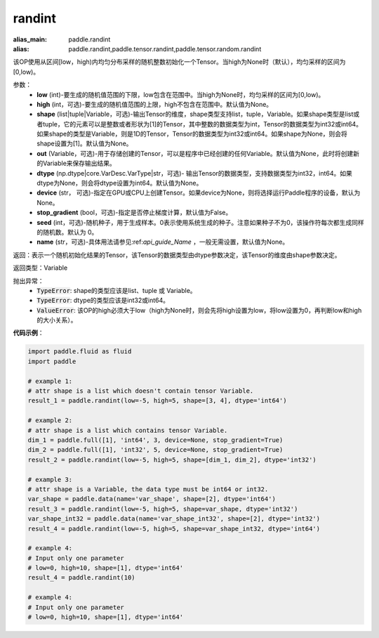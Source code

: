 .. _cn_api_tensor_randint:

randint
-------------------------------

.. py:function:: paddle.randint(low, high=None, shape=None, out=None, dtype=None, device=None, stop_gradient=False, seed=0, name=None)

:alias_main: paddle.randint
:alias: paddle.randint,paddle.tensor.randint,paddle.tensor.random.randint



该OP使用从区间[low，high)内均匀分布采样的随机整数初始化一个Tensor。当high为None时（默认），均匀采样的区间为[0,low)。

参数：
    - **low** (int)-要生成的随机值范围的下限，low包含在范围中。当high为None时，均匀采样的区间为[0,low)。
    - **high** (int，可选)-要生成的随机值范围的上限，high不包含在范围中。默认值为None。
    - **shape** (list|tuple|Variable，可选)-输出Tensor的维度，shape类型支持list，tuple，Variable。如果shape类型是list或者tuple，它的元素可以是整数或者形状为[1]的Tensor，其中整数的数据类型为int，Tensor的数据类型为int32或int64。如果shape的类型是Variable，则是1D的Tensor，Tensor的数据类型为int32或int64。如果shape为None，则会将shape设置为[1]。默认值为None。
    - **out** (Variable，可选)-用于存储创建的Tensor，可以是程序中已经创建的任何Variable。默认值为None，此时将创建新的Variable来保存输出结果。
    - **dtype** (np.dtype|core.VarDesc.VarType|str，可选)- 输出Tensor的数据类型，支持数据类型为int32，int64。如果dtype为None，则会将dtype设置为int64。默认值为None。
    - **device** (str， 可选)-指定在GPU或CPU上创建Tensor。如果device为None，则将选择运行Paddle程序的设备，默认为None。
    - **stop_gradient** (bool，可选)-指定是否停止梯度计算，默认值为False。
    - **seed** (int，可选)-随机种子，用于生成样本。0表示使用系统生成的种子。注意如果种子不为0，该操作符每次都生成同样的随机数。默认为 0。
    - **name** (str，可选)-具体用法请参见:ref:`api_guide_Name` ，一般无需设置，默认值为None。

返回：表示一个随机初始化结果的Tensor，该Tensor的数据类型由dtype参数决定，该Tensor的维度由shape参数决定。

返回类型：Variable

抛出异常：
    - :code:`TypeError`: shape的类型应该是list、tuple 或 Variable。
    - :code:`TypeError`: dtype的类型应该是int32或int64。
    - :code:`ValueError`: 该OP的high必须大于low（high为None时，则会先将high设置为low，将low设置为0，再判断low和high的大小关系）。

**代码示例**：

.. code-block:: python

    import paddle.fluid as fluid
    import paddle
    
    # example 1:
    # attr shape is a list which doesn't contain tensor Variable.
    result_1 = paddle.randint(low=-5, high=5, shape=[3, 4], dtype='int64')
    
    # example 2:
    # attr shape is a list which contains tensor Variable.
    dim_1 = paddle.full([1], 'int64', 3, device=None, stop_gradient=True)
    dim_2 = paddle.full([1], 'int32', 5, device=None, stop_gradient=True)
    result_2 = paddle.randint(low=-5, high=5, shape=[dim_1, dim_2], dtype='int32')
    
    # example 3:
    # attr shape is a Variable, the data type must be int64 or int32.
    var_shape = paddle.data(name='var_shape', shape=[2], dtype='int64')
    result_3 = paddle.randint(low=-5, high=5, shape=var_shape, dtype='int32')
    var_shape_int32 = paddle.data(name='var_shape_int32', shape=[2], dtype='int32')
    result_4 = paddle.randint(low=-5, high=5, shape=var_shape_int32, dtype='int64')
    
    # example 4:
    # Input only one parameter
    # low=0, high=10, shape=[1], dtype='int64'
    result_4 = paddle.randint(10)
    
    # example 4:
    # Input only one parameter
    # low=0, high=10, shape=[1], dtype='int64'

